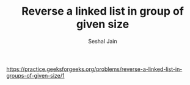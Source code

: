 #+TITLE: Reverse a linked list in group of given size
#+AUTHOR: Seshal Jain
#+TAGS[]: ll
https://practice.geeksforgeeks.org/problems/reverse-a-linked-list-in-groups-of-given-size/1

